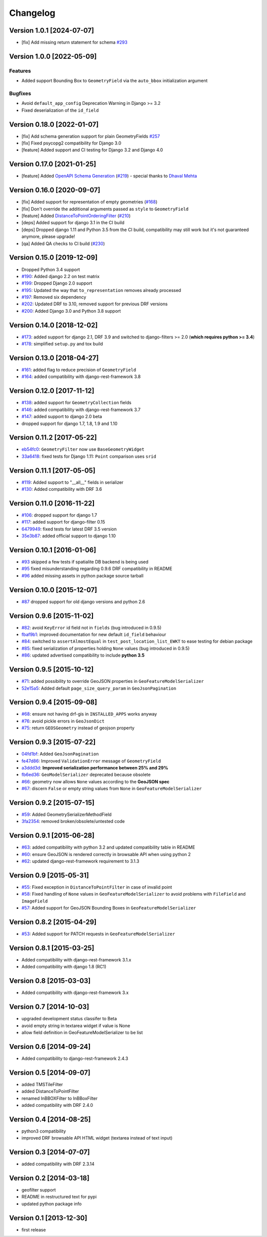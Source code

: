 Changelog
=========


Version 1.0.1 [2024-07-07]
---------------------------

- [fix] Add missing return statement for schema `#293
  <https://github.com/openwisp/django-rest-framework-gis/issues/293>`_


Version 1.0.0 [2022-05-09]
--------------------------

Features
~~~~~~~~

- Added support Bounding Box to ``GeometryField`` via the ``auto_bbox``
  initialization argument

Bugfixes
~~~~~~~~

- Avoid ``default_app_config`` Deprecation Warning in Django >= 3.2
- Fixed deserialization of the ``id_field``

Version 0.18.0 [2022-01-07]
---------------------------

- [fix] Add schema generation support for plain GeometryFields `#257
  <https://github.com/openwisp/django-rest-framework-gis/issues/257>`_
- [fix] Fixed psycopg2 compatibility for Django 3.0
- [feature] Added support and CI testing for Django 3.2 and Django 4.0

Version 0.17.0 [2021-01-25]
---------------------------

- [feature] Added
  `OpenAPI Schema Generation <https://github.com/openwisp/django-rest-framework-gis#schema-generation>`_
  (`#219 <https://github.com/openwisp/django-rest-framework-gis/issues/219>`_) - special
  thanks to `Dhaval Mehta <https://github.com/dhaval-mehta>`_

Version 0.16.0 [2020-09-07]
---------------------------

- [fix] Added support for representation of empty geometries
  (`#168 <https://github.com/openwisp/django-rest-framework-gis/issues/168>`_)
- [fix] Don't override the additional arguments passed as ``style`` to ``GeometryField``
- [feature] Added `DistanceToPointOrderingFilter <https://github.com/openwisp/django-rest-framework-gis#distancetopointorderingfilter>`_
  (`#210 <https://github.com/openwisp/django-rest-framework-gis/issues/210>`_)
- [deps] Added support for django 3.1 in the CI build
- [deps] Dropped django 1.11 and Python 3.5 from the CI build,
  compatibility may still work but it's not guaranteed anymore, please upgrade!
- [qa] Added QA checks to CI build
  (`#230 <https://github.com/openwisp/django-rest-framework-gis/issues/230>`_)

Version 0.15.0 [2019-12-09]
---------------------------

- Dropped Python 3.4 support
- `#190 <https://github.com/openwisp/django-rest-framework-gis/pull/190>`_:
  Added django 2.2 on test matrix
- `#199 <https://github.com/openwisp/django-rest-framework-gis/pull/199>`_:
  Dropped Django 2.0 support
- `#195 <https://github.com/openwisp/django-rest-framework-gis/pull/195>`_:
  Updated the way that ``to_representation`` removes already processed
- `#197 <https://github.com/openwisp/django-rest-framework-gis/pull/197>`_:
  Removed six dependency
- `#202 <https://github.com/openwisp/django-rest-framework-gis/pull/202>`_:
  Updated DRF to 3.10, removed support for previous DRF versions
- `#200 <https://github.com/openwisp/django-rest-framework-gis/pull/200>`_:
  Added Django 3.0 and Python 3.8 support

Version 0.14.0 [2018-12-02]
---------------------------

- `#173 <https://github.com/openwisp/django-rest-framework-gis/pull/173>`_:
  added support for django 2.1, DRF 3.9 and switched to django-filters >= 2.0
  (**which requires python >= 3.4**)
- `#178 <https://github.com/openwisp/django-rest-framework-gis/pull/178>`_:
  simplified ``setup.py`` and tox build

Version 0.13.0 [2018-04-27]
---------------------------

- `#161 <https://github.com/openwisp/django-rest-framework-gis/pull/161>`_:
  added flag to reduce precision of ``GeometryField``
- `#164 <https://github.com/openwisp/django-rest-framework-gis/pull/164>`_:
  added compatibility with django-rest-framework 3.8

Version 0.12.0 [2017-11-12]
---------------------------

- `#138 <https://github.com/openwisp/django-rest-framework-gis/pull/138>`_:
  added support for ``GeometryCollection`` fields
- `#146 <https://github.com/openwisp/django-rest-framework-gis/pull/146>`_:
  added compatibility with django-rest-framework 3.7
- `#147 <https://github.com/openwisp/django-rest-framework-gis/pull/147>`_:
  added support to django 2.0 beta
- dropped support for django 1.7, 1.8, 1.9 and 1.10

Version 0.11.2 [2017-05-22]
---------------------------

- `eb54fc0 <https://github.com/openwisp/django-rest-framework-gis/commit/eb54fc0>`_: ``GeometryFilter`` now use ``BaseGeometryWidget``
- `33a6418 <https://github.com/openwisp/django-rest-framework-gis/commit/33a6418>`_: fixed tests for Django 1.11: ``Point`` comparison uses ``srid``

Version 0.11.1 [2017-05-05]
---------------------------

- `#119 <https://github.com/openwisp/django-rest-framework-gis/issues/119>`_: Added support to "__all__" fields in serializer
- `#130 <https://github.com/openwisp/django-rest-framework-gis/pull/130>`_: Added compatibility with DRF 3.6

Version 0.11.0 [2016-11-22]
---------------------------

- `#106 <https://github.com/openwisp/django-rest-framework-gis/pull/106>`_: dropped support for django 1.7
- `#117 <https://github.com/openwisp/django-rest-framework-gis/pull/117>`_: added support for django-filter 0.15
- `6479949 <https://github.com/openwisp/django-rest-framework-gis/commit/6479949>`_: fixed tests for latest DRF 3.5 version
- `35e3b87 <https://github.com/openwisp/django-rest-framework-gis/commit/35e3b87>`_: added official support to django 1.10

Version 0.10.1 [2016-01-06]
---------------------------

- `#93 <https://github.com/openwisp/django-rest-framework-gis/issues/93>`_ skipped a few tests if spatialite DB backend is being used
- `#95 <https://github.com/openwisp/django-rest-framework-gis/issues/95>`_ fixed misunderstanding regarding 0.9.6 DRF compatibility in README
- `#96 <https://github.com/openwisp/django-rest-framework-gis/issues/96>`_ added missing assets in python package source tarball

Version 0.10.0 [2015-12-07]
---------------------------

- `#87 <https://github.com/openwisp/django-rest-framework-gis/issues/87>`_ dropped support for old django versions and python 2.6

Version 0.9.6 [2015-11-02]
--------------------------

- `#82 <https://github.com/openwisp/django-rest-framework-gis/issues/82>`_: avoid ``KeyError`` id field not in ``fields`` (bug introduced in 0.9.5)
- `fbaf9b1 <https://github.com/openwisp/django-rest-framework-gis/commit/fbaf9b1>`_: improved documentation for new default ``id_field`` behaviour
- `#84 <https://github.com/openwisp/django-rest-framework-gis/pull/84>`_: switched to ``assertAlmostEqual`` in ``test_post_location_list_EWKT`` to ease testing for debian package
- `#85 <https://github.com/openwisp/django-rest-framework-gis/pull/85>`_: fixed serialization of properties holding ``None`` values (bug introduced in 0.9.5)
- `#86 <https://github.com/openwisp/django-rest-framework-gis/pull/86>`_: updated advertised compatibility to include **python 3.5**

Version 0.9.5 [2015-10-12]
--------------------------

- `#71 <https://github.com/openwisp/django-rest-framework-gis/pull/71>`_: added possibility to override GeoJSON properties in ``GeoFeatureModelSerializer``
- `52e15a5 <https://github.com/openwisp/django-rest-framework-gis/commit/52e15a5>`_: Added default ``page_size_query_param`` in ``GeoJsonPagination``

Version 0.9.4 [2015-09-08]
--------------------------

- `#68 <https://github.com/openwisp/django-rest-framework-gis/issues/68>`_: ensure not having drf-gis in ``INSTALLED_APPS`` works anyway
- `#76 <https://github.com/openwisp/django-rest-framework-gis/issues/76>`_: avoid pickle errors in ``GeoJsonDict``
- `#75 <https://github.com/openwisp/django-rest-framework-gis/pull/75>`_: return ``GEOSGeometry`` instead of geojson property

Version 0.9.3 [2015-07-22]
--------------------------

- `04fd1bf <https://github.com/openwisp/django-rest-framework-gis/commit/04fd1bf>`_: Added ``GeoJsonPagination``
- `fe47d86 <https://github.com/openwisp/django-rest-framework-gis/commit/fe47d86>`_: Improved ``ValidationError`` message of ``GeometryField``
- `a3ddd3d <https://github.com/openwisp/django-rest-framework-gis/commit/a3ddd3d>`_: **Improved serialization performance between 25% and 29%**
- `fb6ed36 <https://github.com/openwisp/django-rest-framework-gis/commit/fb6ed36>`_: ``GeoModelSerializer`` deprecated because obsolete
- `#66 <https://github.com/openwisp/django-rest-framework-gis/pull/66>`_: geometry now allows ``None`` values according to the **GeoJSON spec**
- `#67 <https://github.com/openwisp/django-rest-framework-gis/pull/67>`_: discern ``False`` or empty string values from ``None`` in ``GeoFeatureModelSerializer``

Version 0.9.2 [2015-07-15]
--------------------------

- `#59 <https://github.com/openwisp/django-rest-framework-gis/pull/59>`_: Added GeometrySerializerMethodField
- `3fa2354 <https://github.com/openwisp/django-rest-framework-gis/commit/3fa2354>`_: removed broken/obsolete/untested code

Version 0.9.1 [2015-06-28]
--------------------------

- `#63 <https://github.com/openwisp/django-rest-framework-gis/issues/63>`_: added compatibility with python 3.2 and updated compatibility table in README
- `#60 <https://github.com/openwisp/django-rest-framework-gis/pull/60>`_: ensure GeoJSON is rendered correctly in browsable API when using python 2
- `#62 <https://github.com/openwisp/django-rest-framework-gis/issues/62>`_: updated django-rest-framework requirement to 3.1.3

Version 0.9 [2015-05-31]
------------------------

- `#55 <https://github.com/openwisp/django-rest-framework-gis/pull/55>`_: Fixed exception in ``DistanceToPointFilter`` in case of invalid point
- `#58 <https://github.com/openwisp/django-rest-framework-gis/pull/58>`_: Fixed handling of ``None`` values in ``GeoFeatureModelSerializer`` to avoid problems with ``FileField`` and ``ImageField``
- `#57 <https://github.com/openwisp/django-rest-framework-gis/pull/57>`_: Added support for GeoJSON Bounding Boxes in ``GeoFeatureModelSerializer``

Version 0.8.2 [2015-04-29]
--------------------------

- `#53 <https://github.com/openwisp/django-rest-framework-gis/pull/53>`_: Added support for PATCH requests in ``GeoFeatureModelSerializer``

Version 0.8.1 [2015-03-25]
--------------------------

- Added compatibility with django-rest-framework 3.1.x
- Added compatibility with django 1.8 (RC1)

Version 0.8 [2015-03-03]
------------------------

- Added compatibility with django-rest-framework 3.x

Version 0.7 [2014-10-03]
------------------------

- upgraded development status classifer to Beta
- avoid empty string in textarea widget if value is None
- allow field definition in GeoFeatureModelSerializer to be list

Version 0.6 [2014-09-24]
------------------------

- Added compatibility to django-rest-framework 2.4.3

Version 0.5 [2014-09-07]
------------------------

- added TMSTileFilter
- added DistanceToPointFilter
- renamed InBBOXFilter to InBBoxFilter
- added compatibility with DRF 2.4.0

Version 0.4 [2014-08-25]
------------------------

- python3 compatibility
- improved DRF browsable API HTML widget (textarea instead of text input)

Version 0.3 [2014-07-07]
------------------------

- added compatibility with DRF 2.3.14

Version 0.2 [2014-03-18]
------------------------

- geofilter support
- README in restructured text for pypi
- updated python package info

Version 0.1 [2013-12-30]
------------------------

- first release
